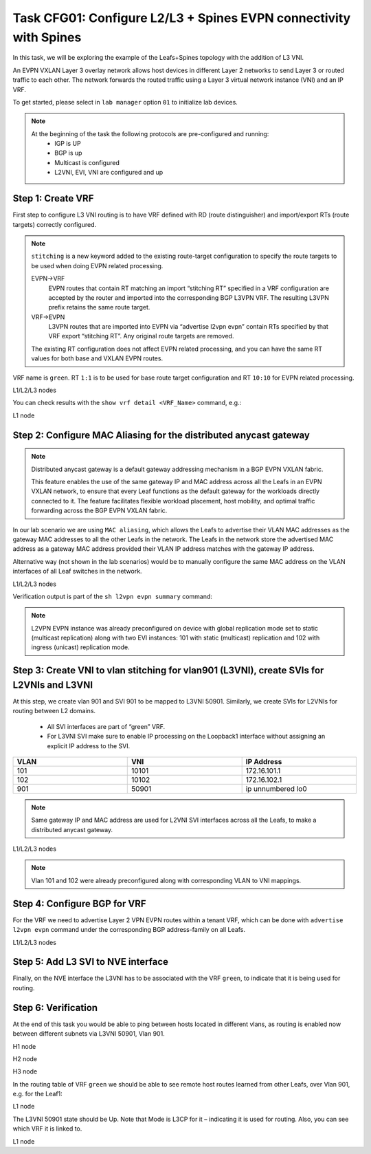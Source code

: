 Task CFG01: Configure L2/L3 + Spines EVPN connectivity with Spines
==================================================================

.. image:: assets/cfg01_topology.png
    :align: center

In this task, we will be exploring the example of the Leafs+Spines topology with the addition of L3 VNI.

An EVPN VXLAN Layer 3 overlay network allows host devices in different Layer 2 networks to send Layer 3 or routed traffic to each other. The network forwards the routed traffic using a Layer 3 virtual network instance (VNI) and an IP VRF.

To get started, please select in ``lab manager`` option ``01`` to initialize lab devices.

.. note::

    At the beginning of the task the following protocols are pre-configured and running:
        * IGP is UP
        * BGP is up
        * Multicast is configured
        * L2VNI, EVI, VNI are configured and up


Step 1: Create VRF
******************

First step to configure L3 VNI routing is to have VRF defined with RD (route distinguisher) and import/export RTs (route targets) correctly configured.

.. note::

    ``stitching`` is a new keyword added to the existing route-target configuration to specify the route targets to be used when doing EVPN related processing.

    EVPN->VRF
        EVPN routes that contain RT matching an import “stitching RT” specified in a VRF configuration are accepted by the router and imported into the corresponding BGP L3VPN VRF. The resulting L3VPN prefix retains the same route target. 

    VRF->EVPN
        L3VPN routes that are imported into EVPN via “advertise l2vpn evpn” contain RTs specified by that VRF export “stitching RT”. Any original route targets are removed.

    The existing RT configuration does not affect EVPN related processing, and you can have the same RT values for both base and VXLAN EVPN routes. 

VRF name is ``green``. RT ``1:1`` is to be used for base route target configuration and RT ``10:10`` for EVPN related processing.

L1/L2/L3 nodes

.. code-block:: console
   :linenos:
   :emphasize-lines: 6,7

    conf t
    !
    vrf def green
     rd 1:1
     address-family ipv4 unicast
      route-target both 1:1
      route-target both 10:10 stitching

You can check results with the ``show vrf detail <VRF_Name>`` command, e.g.:

L1 node

.. code-block:: console
   :linenos:
   :emphasize-lines: 9,11,13,15
   :class: highlight-command
    
    cfg01-L1#sh vrf detail green
    VRF green (VRF Id = 1); default RD 1:1; default VPNID <not set>
    New CLI format, supports multiple address-families
    Flags: 0x180C
    No interfaces
    Address family ipv4 unicast (Table ID = 0x1):
    Flags: 0x0
    Export VPN route-target communities
        RT:1:1
    Import VPN route-target communities
        RT:1:1
    Export VPN route-target stitching communities
        RT:10:10
    Import VPN route-target stitching communities
        RT:10:10
    No import route-map
    No global export route-map
    No export route-map


Step 2: Configure MAC Aliasing for the distributed anycast gateway
******************************************************************

.. note::

    Distributed anycast gateway is a default gateway addressing mechanism in a BGP EVPN VXLAN fabric.

    This feature enables the use of the same gateway IP and MAC address across all the Leafs in an EVPN VXLAN network, to ensure that every Leaf functions as the default gateway for the workloads directly connected to it. The feature facilitates flexible workload placement, host mobility, and optimal traffic forwarding across the BGP EVPN VXLAN fabric. 

In our lab scenario we are using ``MAC aliasing``, which allows the Leafs to advertise their VLAN MAC addresses as the gateway MAC addresses to all the other Leafs in the network. The Leafs in the network store the advertised MAC address as a gateway MAC address provided their VLAN IP address matches with the gateway IP address.

Alternative way (not shown in the lab scenarios) would be to manually configure the same MAC address on the VLAN interfaces of all Leaf switches in the network. 

L1/L2/L3 nodes

.. code-block:: console
    :linenos:

    conf t
    !
    l2vpn evpn
     default-gateway advertise 

Verification output is part of the ``sh l2vpn evpn summary`` command:

.. code-block:: console
    :linenos:
    :emphasize-lines: 2,6,10
    :class: highlight-command highlight-command-9 highlight-command-15

    cfg01-L1#sh l2vpn evpn summary | i Default
    Advertise Default Gateway: Yes
    Default Gateway Addresses: 0

    cfg01-L2#sh l2vpn evpn summary | i Default
    Advertise Default Gateway: Yes
    Default Gateway Addresses: 0

    cfg01-L3#sh l2vpn evpn summary | i Default
    Advertise Default Gateway: Yes
    Default Gateway Addresses: 0

.. note:: 

    L2VPN EVPN instance was already preconfigured on device with global replication mode set to static (multicast replication) along with two EVI instances: 101 with static (multicast) replication and 102 with ingress (unicast) replication mode.

    .. code-block:: console
        :linenos:

        l2vpn evpn
         replication-type static
         router-id Loopback1
         default-gateway advertise
         !
         l2vpn evpn instance 101 vlan-based
          encapsulation vxlan
          replication-type static
         !
         l2vpn evpn instance 102 vlan-based
          encapsulation vxlan
          replication-type ingress


Step 3: Create VNI to vlan stitching for vlan901 (L3VNI), create SVIs for L2VNIs and L3VNI
******************************************************************************************

At this step, we create vlan 901 and SVI 901 to be mapped to L3VNI 50901. Similarly, we create SVIs for L2VNIs for routing between L2 domains. 

    * All SVI interfaces are part of “green” VRF. 
    * For L3VNI SVI make sure to enable IP processing on the Loopback1 interface without assigning an explicit IP address to the SVI.

.. list-table::
    :widths: 33 33 33
    :header-rows: 1
    :width: 100%

    * - VLAN
      - VNI
      - IP Address
    * - 101
      - 10101
      - 172.16.101.1
    * - 102
      - 10102
      - 172.16.102.1
    * - 901
      - 50901
      - ip unnumbered lo0

.. image:: assets/cfg01_vni.png
    :align: center

.. note::

    Same gateway IP and MAC address are used for L2VNI SVI interfaces across all the Leafs, to make a distributed anycast gateway.

L1/L2/L3 nodes

.. code-block:: console
    :linenos:
    :emphasize-lines: 8,13,18
    :class: emphasize-hll-16 emphasize-hll-25 emphasize-hll-34

    conf t
    !
    vlan 901
    !
    vlan configuration 901
     member vni 50901
    !
    interface Vlan101
     vrf forwarding green
     ip address 172.16.101.1 255.255.255.0
     no shut
    !
    interface Vlan102
     vrf forwarding green
     ip address 172.16.102.1 255.255.255.0
     no shut
    !
    interface vlan901
     vrf forwarding green
     ip unnumbered lo1
     no autostate
     no shut

.. note::

    Vlan 101 and 102 were already preconfigured along with corresponding VLAN to VNI mappings.

    .. code-block:: console
        :linenos:

        vlan 101,102
        !
        vlan configuration 101
         member evpn-instance 101 vni 10101
        vlan configuration 102  
         member evpn-instance 102 vni 10102


Step 4: Configure BGP for VRF
*****************************

For the VRF we need to advertise Layer 2 VPN EVPN routes within a tenant VRF, which can be done with ``advertise l2vpn evpn`` command under the corresponding BGP address-family on all Leafs. 

L1/L2/L3 nodes

.. code-block:: console
    :linenos:

    conf t
    !
    router bgp 65001
     address-family ipv4 unicast vrf green
      advertise l2vpn evpn 


Step 5: Add L3 SVI to NVE interface
***********************************

Finally, on the NVE interface the L3VNI has to be associated with the VRF ``green``, to indicate that it is being used for routing. 

.. code-block:: console
    :linenos:

    conf t
    !
    interface nve1
     member vni 50901 vrf green

Step 6: Verification
***********************************

At the end of this task you would be able to ping between hosts located in different vlans, as routing is enabled now between different subnets via L3VNI 50901, Vlan 901.

H1 node

.. code-block:: console
    :linenos:
    :class: highlight-command highlight-command-16 highlight-command-29 highlight-command-42

    cfg01-H1#ping vrf h1 172.16.102.11 source 172.16.101.10
    Type escape sequence to abort.
    Sending 5, 100-byte ICMP Echos to 172.16.102.11, timeout is 2 seconds:
    Packet sent with a source address of 172.16.101.10
    !!!!!
    Success rate is 100 percent (5/5), round-trip min/avg/max = 1/1/1 ms

    cfg01-H1#ping vrf h1 172.16.102.12 source 172.16.101.10
    Type escape sequence to abort.
    Sending 5, 100-byte ICMP Echos to 172.16.102.12, timeout is 2 seconds:
    Packet sent with a source address of 172.16.101.10
    .!!!!
    Success rate is 80 percent (4/5), round-trip min/avg/max = 1/1/1 ms

    cfg01-H1#ping vrf h2 172.16.101.11 source 172.16.102.10
    Type escape sequence to abort.
    Sending 5, 100-byte ICMP Echos to 172.16.101.11, timeout is 2 seconds:
    Packet sent with a source address of 172.16.102.10
    !!!!!
    Success rate is 100 percent (5/5), round-trip min/avg/max = 1/1/1 ms

    cfg01-H1#ping vrf h2 172.16.101.12 source 172.16.102.10
    Type escape sequence to abort.
    Sending 5, 100-byte ICMP Echos to 172.16.101.12, timeout is 2 seconds:
    Packet sent with a source address of 172.16.102.10
    !!!!!
    Success rate is 100 percent (5/5), round-trip min/avg/max = 1/1/3 ms

H2 node

.. code-block:: console
    :linenos:
    :class: highlight-command highlight-command-16 highlight-command-29 highlight-command-42

    cfg01-H2#ping vrf h1 172.16.102.10 source 172.16.101.11
    Type escape sequence to abort.
    Sending 5, 100-byte ICMP Echos to 172.16.102.10, timeout is 2 seconds:
    Packet sent with a source address of 172.16.101.11
    !!!!!
    Success rate is 100 percent (5/5), round-trip min/avg/max = 1/1/1 ms

    cfg01-H2#ping vrf h1 172.16.102.12 source 172.16.101.11
    Type escape sequence to abort.
    Sending 5, 100-byte ICMP Echos to 172.16.102.12, timeout is 2 seconds:
    Packet sent with a source address of 172.16.101.11
    !!!!!
    Success rate is 100 percent (5/5), round-trip min/avg/max = 1/1/2 ms

    cfg01-H2#ping vrf h2 172.16.101.10 source 172.16.102.11
    Type escape sequence to abort.
    Sending 5, 100-byte ICMP Echos to 172.16.101.10, timeout is 2 seconds:
    Packet sent with a source address of 172.16.102.11
    !!!!!
    Success rate is 100 percent (5/5), round-trip min/avg/max = 1/1/1 ms

    cfg01-H2#ping vrf h2 172.16.101.12 source 172.16.102.11
    Type escape sequence to abort.
    Sending 5, 100-byte ICMP Echos to 172.16.101.12, timeout is 2 seconds:
    Packet sent with a source address of 172.16.102.11
    !!!!!
    Success rate is 100 percent (5/5), round-trip min/avg/max = 1/1/2 ms

H3 node 

.. code-block:: console
    :linenos:
    :class: highlight-command highlight-command-16 highlight-command-29 highlight-command-42

    cfg01-H3#ping vrf h1 172.16.102.10 source 172.16.101.12
    Type escape sequence to abort.
    Sending 5, 100-byte ICMP Echos to 172.16.102.10, timeout is 2 seconds:
    Packet sent with a source address of 172.16.101.12
    !!!!!
    Success rate is 100 percent (5/5), round-trip min/avg/max = 1/1/1 ms

    cfg01-H3#ping vrf h1 172.16.102.11 source 172.16.101.12
    Type escape sequence to abort.
    Sending 5, 100-byte ICMP Echos to 172.16.102.11, timeout is 2 seconds:
    Packet sent with a source address of 172.16.101.12
    !!!!!
    Success rate is 100 percent (5/5), round-trip min/avg/max = 1/1/2 ms

    cfg01-H3#ping vrf h2 172.16.101.10 source 172.16.102.12
    Type escape sequence to abort.
    Sending 5, 100-byte ICMP Echos to 172.16.101.10, timeout is 2 seconds:
    Packet sent with a source address of 172.16.102.12
    !!!!!
    Success rate is 100 percent (5/5), round-trip min/avg/max = 1/1/2 ms

    cfg01-H3#ping vrf h2 172.16.101.11 source 172.16.102.12
    Type escape sequence to abort.
    Sending 5, 100-byte ICMP Echos to 172.16.101.11, timeout is 2 seconds:
    Packet sent with a source address of 172.16.102.12
    !!!!!
    Success rate is 100 percent (5/5), round-trip min/avg/max = 1/1/2 ms

In the routing table of VRF ``green`` we should be able to see remote host routes learned from other Leafs, over Vlan 901, e.g. for the Leaf1:

L1 node

.. code-block:: console
    :linenos:
    :emphasize-lines: 8,9,12,13
    :class: highlight-command

    cfg01-L1#sh ip route vrf green

    Routing Table: green

        172.16.0.0/16 is variably subnetted, 8 subnets, 2 masks
    C        172.16.101.0/24 is directly connected, Vlan101
    L        172.16.101.1/32 is directly connected, Vlan101
    B        172.16.101.11/32 [200/0] via 10.1.254.4, 00:05:52, Vlan901
    B        172.16.101.12/32 [200/0] via 10.1.254.5, 00:05:53, Vlan901
    C        172.16.102.0/24 is directly connected, Vlan102
    L        172.16.102.1/32 is directly connected, Vlan102
    B        172.16.102.11/32 [200/0] via 10.1.254.4, 00:05:52, Vlan901
    B        172.16.102.12/32 [200/0] via 10.1.254.5, 00:05:53, Vlan901

The L3VNI 50901 state should be Up. Note that Mode is L3CP for it – indicating it is used for routing. Also, you can see which VRF it is linked to.

L1 node

.. code-block:: console
    :linenos:
    :emphasize-lines: 2,3,5,14,21,25,26,30,31,51,58,62,63,67,68
    :class: highlight-command highlight-command-13 highlight-command-80 emphasize-hll-37 emphasize-hll-44 emphasize-hll-45 emphasize-hll-52 emphasize-hll-53 emphasize-hll-104 emphasize-hll-111 emphasize-hll-112 emphasize-hll-119 emphasize-hll-120

    cfg01-L1#sh nve int nve1
    Interface: nve1, State: Admin Up, Oper Up, Encapsulation: Vxlan,
    BGP host reachability: Enable, VxLAN dport: 4789
    VNI number: L3CP 1 L2CP 2 L2DP 0
    source-interface: Loopback1 (primary:10.1.254.3 vrf:0)
    tunnel interface: Tunnel0

    cfg01-L1#sh l2vpn evpn evi 101 detail
    EVPN instance:       101 (VLAN Based)
    RD:                10.1.255.3:101 (auto)
    Import-RTs:        65001:101
    Export-RTs:        65001:101
    Per-EVI Label:     none
    State:             Established
    Replication Type:  Ingress (global)
    Encapsulation:     vxlan
    IP Local Learn:    Enabled (global)
    Adv. Def. Gateway: Enabled (global)
    Re-originate RT5:  Disabled
    Adv. Multicast:    Disabled (global)
    Vlan:              101
        Ethernet-Tag:    0
        State:           Established
        Flood Suppress:  Attached
        Core If:         Vlan901
        Access If:       Vlan101
        NVE If:          nve1
        RMAC:            aabb.cc80.0300
        Core Vlan:       901
        L2 VNI:          10101
        L3 VNI:          50901
        VTEP IP:         10.1.254.3
        VRF:             green
        IPv4 IRB:        Enabled
        IPv6 IRB:        Disabled
        Pseudoports:
        Ethernet0/0 service instance 101
            Routes: 0 MAC, 1 MAC/IP
        Peers:
        10.1.254.4
            Routes: 2 MAC, 2 MAC/IP, 1 IMET, 0 EAD
        10.1.254.5
            Routes: 2 MAC, 2 MAC/IP, 1 IMET, 0 EAD

    cfg01-L1#sh l2vpn evpn evi 102 detail
    EVPN instance:       102 (VLAN Based)
    RD:                10.1.255.3:102 (auto)
    Import-RTs:        65001:102
    Export-RTs:        65001:102
    Per-EVI Label:     none
    State:             Established
    Replication Type:  Static
    Encapsulation:     vxlan
    IP Local Learn:    Enabled (global)
    Adv. Def. Gateway: Enabled (global)
    Re-originate RT5:  Disabled
    Adv. Multicast:    Disabled (global)
    Vlan:              102
        Ethernet-Tag:    0
        State:           Established
        Flood Suppress:  Attached
        Core If:         Vlan901
        Access If:       Vlan102
        NVE If:          nve1
        RMAC:            aabb.cc80.0300
        Core Vlan:       901
        L2 VNI:          10102
        L3 VNI:          50901
        VTEP IP:         10.1.254.3
        MCAST IP:        225.0.1.102
        VRF:             green
        IPv4 IRB:        Enabled
        IPv6 IRB:        Disabled
        Pseudoports:
        Ethernet0/0 service instance 102
            Routes: 0 MAC, 1 MAC/IP
        Peers:
        10.1.254.4
            Routes: 2 MAC, 2 MAC/IP, 0 IMET, 0 EAD
        10.1.254.5
            Routes: 2 MAC, 2 MAC/IP, 0 IMET, 0 EAD
